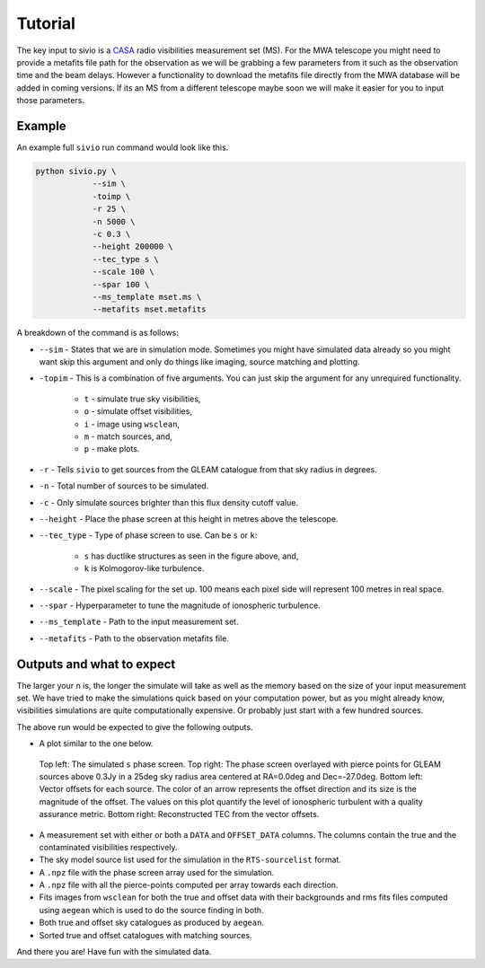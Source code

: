 Tutorial
============

The key input to sivio is a CASA_ radio visibilities measurement set (MS).
For the MWA telescope you might need to provide a metafits file path for the observation as we will be grabbing a few parameters from 
it such as the observation time and the beam delays. However a functionality to download the metafits file directly from the MWA database will be added in coming versions.
If its an MS from a different telescope maybe soon we will make it easier for you to input those parameters.

.. _CASA: https://casa.nrao.edu/casadocs/casa-5.1.0/reference-material/measurement-set


Example
############################################################
An example full ``sivio`` run command would look like this.

.. code-block:: bash

    python sivio.py \
                --sim \
                -toimp \
                -r 25 \
                -n 5000 \
                -c 0.3 \
                --height 200000 \
                --tec_type s \
                --scale 100 \
                --spar 100 \
                --ms_template mset.ms \
                --metafits mset.metafits

A breakdown of the command is as follows:

- ``--sim`` - States that we are in simulation mode. Sometimes you might have simulated data already so you might want skip this argument and only do things like imaging, source matching and plotting.
- ``-topim`` - This is a combination of five arguments. You can just skip the argument for any unrequired functionality.

            - ``t`` - simulate true sky visibilities,
            - ``o`` - simulate offset visibilities, 
            - ``i`` - image using ``wsclean``, 
            - ``m`` - match sources, and,  
            - ``p`` - make plots.
- ``-r`` - Tells ``sivio`` to get sources from the GLEAM catalogue from that sky radius in degrees.
- ``-n`` - Total number of sources to be simulated.
- ``-c`` - Only simulate sources brighter than this flux density cutoff value.
- ``--height`` - Place the phase screen at this height in metres above the telescope.
- ``--tec_type`` - Type of phase screen to use. Can be ``s`` or ``k``:

        - ``s`` has ductlike structures as seen in the figure above, and, 
        - ``k`` is Kolmogorov-like turbulence.
- ``--scale`` - The pixel scaling for the set up. 100 means each pixel side will represent 100 metres in real space.
- ``--spar`` - Hyperparameter to tune the magnitude of ionospheric turbulence.
- ``--ms_template`` -  Path to the input measurement set.
- ``--metafits`` -  Path to the observation metafits file.


Outputs and what to expect
############################################################
The larger your ``n`` is, the longer the simulate will take as well as the memory based on the size of your input measurement set. 
We have tried to make the simulations quick based on your computation power, but as you might already know, visibilities simulations are quite computationally expensive. 
Or probably just start with a few hundred sources.

The above run would be expected to give the following outputs.

- A plot similar to the one below.

.. figure:: 5000_sources_1098108248_stec_cthulhu_plots.png
  :alt: sivio output plot

  Top left: The simulated ``s`` phase screen. Top right: The phase screen overlayed with pierce points for GLEAM sources 
  above 0.3Jy in a 25deg sky radius area centered at RA=0.0deg and Dec=-27.0deg.
  Bottom left: Vector offsets for each source. The color of an arrow represents the offset direction and its size is the magnitude of the offset. 
  The values on this plot quantify the level of ionospheric turbulent with a quality assurance metric. Bottom right: Reconstructed TEC from the vector offsets.

- A measurement set with either or both a ``DATA`` and ``OFFSET_DATA`` columns. The columns contain the true and the contaminated visibilities respectively.
- The sky model source list used for the simulation in the ``RTS-sourcelist`` format.
- A ``.npz`` file with the phase screen array used for the simulation.
- A ``.npz`` file with all the pierce-points computed per array towards each direction.
- Fits images from ``wsclean`` for both the true and offset data with their backgrounds and rms fits files computed using ``aegean`` which is used to do the source finding in both.
- Both true and offset sky catalogues as produced by ``aegean``.
- Sorted true and offset catalogues with matching sources.

And there you are! Have fun with the simulated data.

